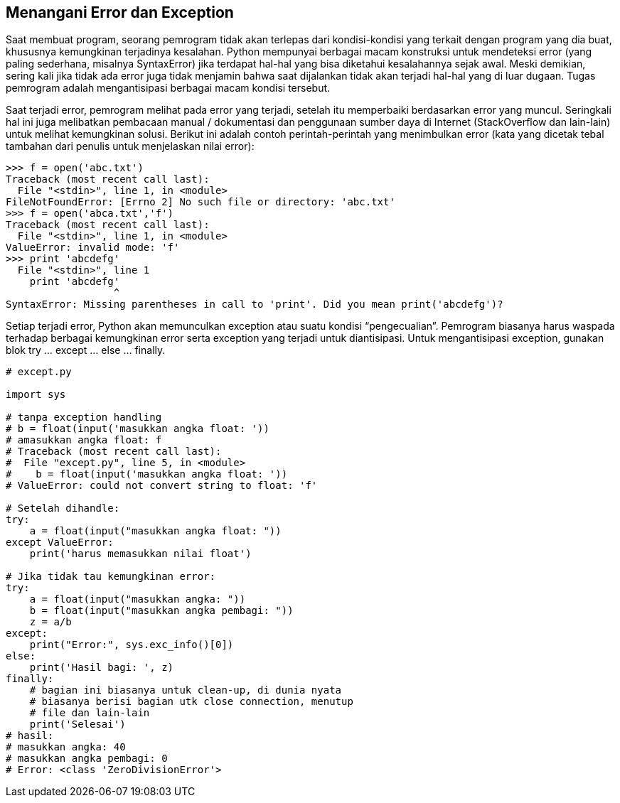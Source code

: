 == Menangani Error dan Exception

Saat membuat program, seorang pemrogram tidak akan terlepas dari kondisi-kondisi yang terkait dengan program yang dia buat, khususnya kemungkinan terjadinya kesalahan. Python mempunyai berbagai macam konstruksi untuk mendeteksi error (yang paling sederhana, misalnya SyntaxError) jika terdapat hal-hal yang bisa diketahui kesalahannya sejak awal. Meski demikian, sering kali jika tidak ada error juga tidak menjamin bahwa saat dijalankan tidak akan terjadi hal-hal yang di luar dugaan. Tugas pemrogram adalah mengantisipasi berbagai macam kondisi tersebut.

Saat terjadi error, pemrogram melihat pada error yang terjadi, setelah itu memperbaiki berdasarkan error yang muncul. Seringkali hal ini juga melibatkan pembacaan manual / dokumentasi dan penggunaan sumber daya di Internet (StackOverflow dan lain-lain) untuk melihat kemungkinan solusi. Berikut ini adalah contoh perintah-perintah yang menimbulkan error (kata yang dicetak tebal tambahan dari penulis untuk menjelaskan nilai error):

[,python]
----
>>> f = open('abc.txt')
Traceback (most recent call last):
  File "<stdin>", line 1, in <module>
FileNotFoundError: [Errno 2] No such file or directory: 'abc.txt'
>>> f = open('abca.txt','f')
Traceback (most recent call last):
  File "<stdin>", line 1, in <module>
ValueError: invalid mode: 'f'
>>> print 'abcdefg'
  File "<stdin>", line 1
    print 'abcdefg'
                  ^
SyntaxError: Missing parentheses in call to 'print'. Did you mean print('abcdefg')?
----

Setiap terjadi error, Python akan memunculkan exception atau suatu kondisi “pengecualian”. Pemrogram biasanya harus waspada terhadap berbagai kemungkinan error serta exception yang terjadi untuk diantisipasi. Untuk mengantisipasi exception, gunakan blok try … except … else … finally.

[,python]
----
# except.py
 
import sys
 
# tanpa exception handling
# b = float(input('masukkan angka float: '))
# amasukkan angka float: f
# Traceback (most recent call last):
#  File "except.py", line 5, in <module>
#    b = float(input('masukkan angka float: '))
# ValueError: could not convert string to float: 'f'
 
# Setelah dihandle:
try:
    a = float(input("masukkan angka float: "))
except ValueError:
    print('harus memasukkan nilai float')
 
# Jika tidak tau kemungkinan error:
try:
    a = float(input("masukkan angka: "))
    b = float(input("masukkan angka pembagi: "))
    z = a/b
except:
    print("Error:", sys.exc_info()[0])
else:
    print('Hasil bagi: ', z)
finally:
    # bagian ini biasanya untuk clean-up, di dunia nyata 
    # biasanya berisi bagian utk close connection, menutup
    # file dan lain-lain
    print('Selesai')
# hasil:
# masukkan angka: 40
# masukkan angka pembagi: 0
# Error: <class 'ZeroDivisionError'>
----
